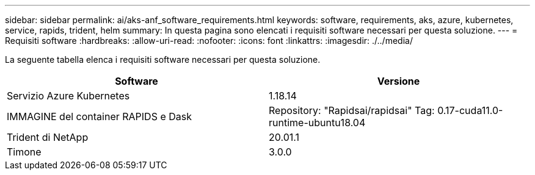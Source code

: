 ---
sidebar: sidebar 
permalink: ai/aks-anf_software_requirements.html 
keywords: software, requirements, aks, azure, kubernetes, service, rapids, trident, helm 
summary: In questa pagina sono elencati i requisiti software necessari per questa soluzione. 
---
= Requisiti software
:hardbreaks:
:allow-uri-read: 
:nofooter: 
:icons: font
:linkattrs: 
:imagesdir: ./../media/


[role="lead"]
La seguente tabella elenca i requisiti software necessari per questa soluzione.

|===
| Software | Versione 


| Servizio Azure Kubernetes | 1.18.14 


| IMMAGINE del container RAPIDS e Dask | Repository: "Rapidsai/rapidsai" Tag: 0.17-cuda11.0-runtime-ubuntu18.04 


| Trident di NetApp | 20.01.1 


| Timone | 3.0.0 
|===